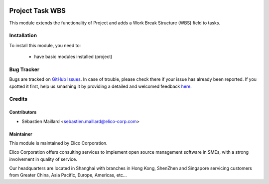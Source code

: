 .. image:: https://img.shields.io/badge/licence-AGPL--3-blue.svg
   :target: http://www.gnu.org/licenses/agpl-3.0-standalone.html
   :alt: License: AGPL-3

================
Project Task WBS
================

This module extends the functionality of Project and adds a Work Break Structure (WBS) field to tasks.

Installation
============

To install this module, you need to:

 * have basic modules installed (project)


Bug Tracker
===========

Bugs are tracked on `GitHub Issues <https://github.com/Elico-Corp/odoo/issues>`_.
In case of trouble, please check there if your issue has already been reported.
If you spotted it first, help us smashing it by providing a detailed and welcomed feedback
`here <https://github.com/Elico-Corp/odoo/issues/new?body=module:%20project_task_wbs%0Aversion:%20{8.0}%0A%0A**Steps%20to%20reproduce**%0A-%20...%0A%0A**Current%20behavior**%0A%0A**Expected%20behavior**>`_.

Credits
=======

Contributors
------------

* Sébastien Maillard <sebastien.maillard@elico-corp.com>

Maintainer
----------

.. image:: https://www.elico-corp.com/logo.png
   :alt: Elico Corp
   :target: https://www.elico-corp.com

This module is maintained by Elico Corporation.

Elico Corporation offers consulting services to implement open source management software in SMEs, with a strong involvement in quality of service.

Our headquarters are located in Shanghai with branches in Hong Kong, ShenZhen and Singapore servicing customers from Greater China, Asia Pacific, Europe, Americas, etc...

